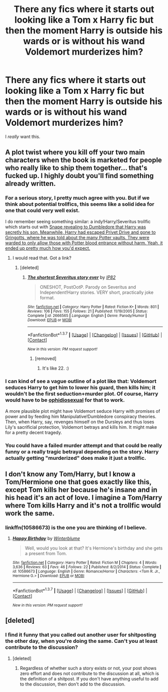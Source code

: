 #+TITLE: There any fics where it starts out looking like a Tom x Harry fic but then the moment Harry is outside his wards or is without his wand Voldemort murderizes him?

* There any fics where it starts out looking like a Tom x Harry fic but then the moment Harry is outside his wards or is without his wand Voldemort murderizes him?
:PROPERTIES:
:Score: 17
:DateUnix: 1464500467.0
:DateShort: 2016-May-29
:FlairText: Request
:END:
I /really/ want this.


** A plot twist where you kill off your two main characters when the book is marketed for people who really like to ship them together... that's fucked up. I highly doubt you'll find something already written.
:PROPERTIES:
:Author: jSubbz
:Score: 15
:DateUnix: 1464504650.0
:DateShort: 2016-May-29
:END:

*** For a serious story, I pretty much agree with you. But if we think about potential trollfics, this seems like a solid idea for one that could very well exist.

I do remember seeing something similar: a indy!Harry/Severitus trollfic which starts out with [[/spoiler][Snape revealing to Dumbledore that Harry was secretly his son. Meanwhile, Harry had escaped Privet Drive and gone to Gringotts, where he was told about the many Potter vaults. They were warded to only allow those with Potter blood entrance without harm. Yeah, it ended up pretty much how you'd expect.]]
:PROPERTIES:
:Score: 11
:DateUnix: 1464522880.0
:DateShort: 2016-May-29
:END:

**** I would read that. Got a link?
:PROPERTIES:
:Author: t1mepiece
:Score: 1
:DateUnix: 1464524042.0
:DateShort: 2016-May-29
:END:

***** [deleted]
:PROPERTIES:
:Score: 1
:DateUnix: 1464524152.0
:DateShort: 2016-May-29
:END:

****** [[http://www.fanfiction.net/s/2666565/1/][*/The shortest Severitus story ever/*]] by [[https://www.fanfiction.net/u/888655/IP82][/IP82/]]

#+begin_quote
  ONESHOT, PostOotP. Parody on Severitus and Independent!Harry stories. VERY short, practically joke format.
#+end_quote

^{/Site/: [[http://www.fanfiction.net/][fanfiction.net]] *|* /Category/: Harry Potter *|* /Rated/: Fiction K+ *|* /Words/: 801 *|* /Reviews/: 106 *|* /Favs/: 155 *|* /Follows/: 21 *|* /Published/: 11/19/2005 *|* /Status/: Complete *|* /id/: 2666565 *|* /Language/: English *|* /Genre/: Parody/Humor *|* /Download/: [[http://www.p0ody-files.com/ff_to_ebook/ffn-bot/index.php?id=2666565&source=ff&filetype=epub][EPUB]] or [[http://www.p0ody-files.com/ff_to_ebook/ffn-bot/index.php?id=2666565&source=ff&filetype=mobi][MOBI]]}

--------------

*FanfictionBot*^{1.3.7} *|* [[[https://github.com/tusing/reddit-ffn-bot/wiki/Usage][Usage]]] | [[[https://github.com/tusing/reddit-ffn-bot/wiki/Changelog][Changelog]]] | [[[https://github.com/tusing/reddit-ffn-bot/issues/][Issues]]] | [[[https://github.com/tusing/reddit-ffn-bot/][GitHub]]] | [[[https://www.reddit.com/message/compose?to=tusing][Contact]]]

^{/New in this version: PM request support!/}
:PROPERTIES:
:Author: FanfictionBot
:Score: 3
:DateUnix: 1464524181.0
:DateShort: 2016-May-29
:END:

******* [removed]
:PROPERTIES:
:Score: 0
:DateUnix: 1464584925.0
:DateShort: 2016-May-30
:END:

******** It's like 22. :)
:PROPERTIES:
:Author: ModernDayWeeaboo
:Score: 1
:DateUnix: 1464670120.0
:DateShort: 2016-May-31
:END:


*** I can kind of see a vague outline of a plot like that: Voldemort seduces Harry to get him to lower his guard, then kills him; it wouldn't be the first seduction+murder plot. Of course, Harry would have to be [[https://www.reddit.com/r/HPfanfiction/comments/4ft4xx/slytherin_orientation/d2cae5h][ophidiosexual]] for that to work.

A more plausible plot might have Voldemort seduce Harry with promises of power and by feeding him Manipulative!Dumbledore conspiracy theories. Then, when Harry, say, revenges himself on the Dursleys and thus loses Lily's sacrificial protection, Voldemort betrays and kills him. It might make for a pretty decent tragedy.
:PROPERTIES:
:Author: turbinicarpus
:Score: 6
:DateUnix: 1464517400.0
:DateShort: 2016-May-29
:END:


*** You could have a failed murder attempt and that could be really funny or a really tragic betrayal depending on the story. Harry actually getting "murderized" does make it just a trollfic.
:PROPERTIES:
:Author: cavelioness
:Score: 6
:DateUnix: 1464524506.0
:DateShort: 2016-May-29
:END:


** I don't know any Tom/Harry, but I know a Tom/Hermione one that goes exactly like this, except Tom kills her because he's insane and in his head it's an act of love. I imagine a Tom/Harry where Tom kills Harry and it's not a trollfic would work the same.
:PROPERTIES:
:Author: throwy09
:Score: 7
:DateUnix: 1464532917.0
:DateShort: 2016-May-29
:END:

*** linkffn(10586673) is the one you are thinking of I believe.
:PROPERTIES:
:Score: 1
:DateUnix: 1464573107.0
:DateShort: 2016-May-30
:END:

**** [[http://www.fanfiction.net/s/10586673/1/][*/Happy Birthday/*]] by [[https://www.fanfiction.net/u/1905759/Winterblume][/Winterblume/]]

#+begin_quote
  Well, would you look at that? It's Hermione's birthday and she gets a present from Tom.
#+end_quote

^{/Site/: [[http://www.fanfiction.net/][fanfiction.net]] *|* /Category/: Harry Potter *|* /Rated/: Fiction M *|* /Chapters/: 4 *|* /Words/: 3,636 *|* /Reviews/: 63 *|* /Favs/: 46 *|* /Follows/: 22 *|* /Published/: 8/2/2014 *|* /Status/: Complete *|* /id/: 10586673 *|* /Language/: English *|* /Genre/: Romance/Horror *|* /Characters/: <Tom R. Jr., Hermione G.> *|* /Download/: [[http://www.p0ody-files.com/ff_to_ebook/ffn-bot/index.php?id=10586673&source=ff&filetype=epub][EPUB]] or [[http://www.p0ody-files.com/ff_to_ebook/ffn-bot/index.php?id=10586673&source=ff&filetype=mobi][MOBI]]}

--------------

*FanfictionBot*^{1.3.7} *|* [[[https://github.com/tusing/reddit-ffn-bot/wiki/Usage][Usage]]] | [[[https://github.com/tusing/reddit-ffn-bot/wiki/Changelog][Changelog]]] | [[[https://github.com/tusing/reddit-ffn-bot/issues/][Issues]]] | [[[https://github.com/tusing/reddit-ffn-bot/][GitHub]]] | [[[https://www.reddit.com/message/compose?to=tusing][Contact]]]

^{/New in this version: PM request support!/}
:PROPERTIES:
:Author: FanfictionBot
:Score: 1
:DateUnix: 1464573137.0
:DateShort: 2016-May-30
:END:


** [deleted]
:PROPERTIES:
:Score: -6
:DateUnix: 1464509816.0
:DateShort: 2016-May-29
:END:

*** I find it funny that you called out another user for shitposting the other day, when you're doing the same. Can't you at least contribute to the discussion?
:PROPERTIES:
:Author: JadedReader
:Score: 8
:DateUnix: 1464511122.0
:DateShort: 2016-May-29
:END:

**** [deleted]
:PROPERTIES:
:Score: -2
:DateUnix: 1464511502.0
:DateShort: 2016-May-29
:END:

***** Regardless of whether such a story exists or not, your post shows zero effort and does not contribute to the discussion at all, which is the definition of a shitpost. If you don't have anything useful to add to the discussion, then don't add to the discussion.
:PROPERTIES:
:Author: JadedReader
:Score: 8
:DateUnix: 1464511856.0
:DateShort: 2016-May-29
:END:
